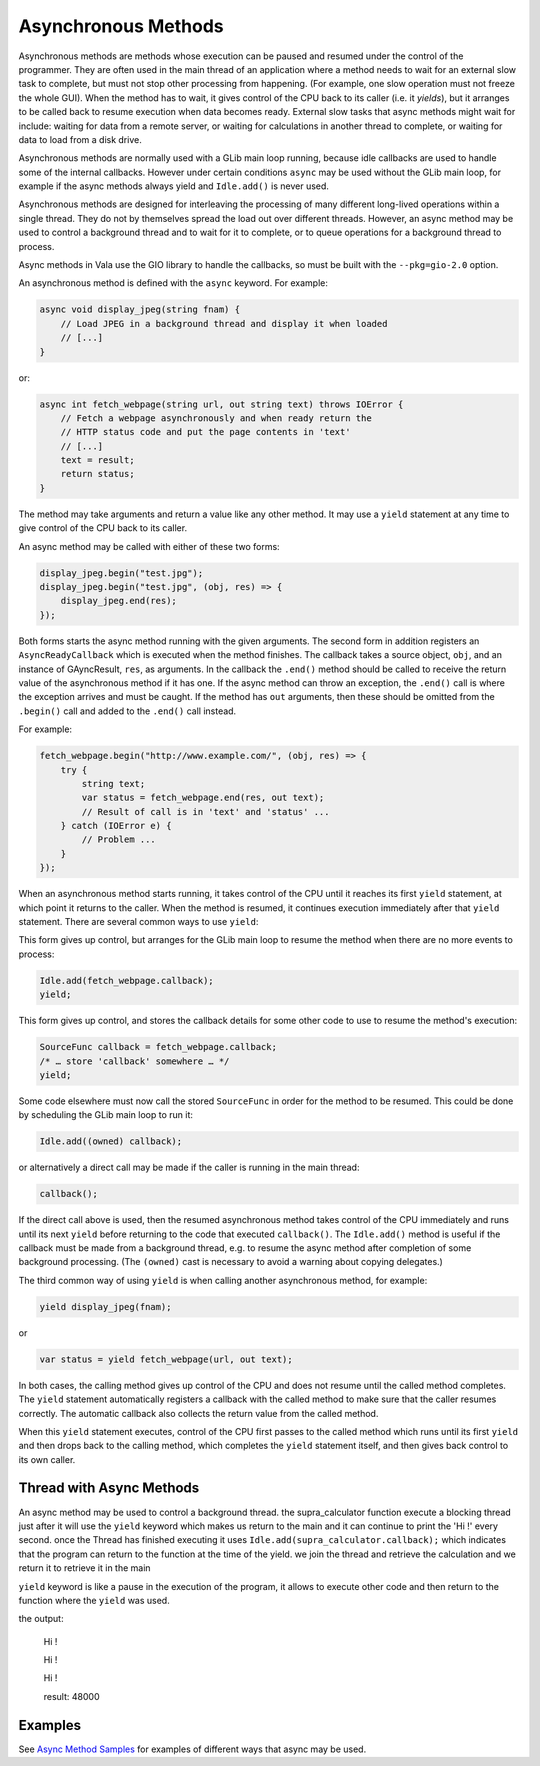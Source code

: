 Asynchronous Methods
====================

Asynchronous methods are methods whose execution can be paused and
resumed under the control of the programmer.  They are often used in
the main thread of an application where a method needs to wait for an
external slow task to complete, but must not stop other processing from
happening.  (For example, one slow operation must not freeze the whole GUI).
When the method has to wait, it gives control of the CPU back to its
caller (i.e. it *yields*), but it arranges to be called back to resume
execution when data becomes ready. External slow tasks that async
methods might wait for include: waiting for data from a remote server,
or waiting for calculations in another thread to complete, or waiting
for data to load from a disk drive.

Asynchronous methods are normally used with a GLib main loop running,
because idle callbacks are used to handle some of the internal
callbacks.  However under certain conditions ``async`` may be used
without the GLib main loop, for example if the async methods always
yield and ``Idle.add()`` is never used.

.. todo::

   Add the exact conditions ``async`` may be used
   without the GLib main loop

Asynchronous methods are designed for interleaving the processing of
many different long-lived operations within a single thread. They do
not by themselves spread the load out over different threads. However,
an async method may be used to control a background thread and to wait
for it to complete, or to queue operations for a background thread to
process.

Async methods in Vala use the GIO library to handle the callbacks, so
must be built with the ``--pkg=gio-2.0`` option.

An asynchronous method is defined with the ``async`` keyword.  For
example:

.. code-block:: vala

   async void display_jpeg(string fnam) {
       // Load JPEG in a background thread and display it when loaded
       // [...]
   }


or:

.. code-block:: vala

   async int fetch_webpage(string url, out string text) throws IOError {
       // Fetch a webpage asynchronously and when ready return the
       // HTTP status code and put the page contents in 'text'
       // [...]
       text = result;
       return status;
   }

The method may take arguments and return a value like any other
method.  It may use a ``yield`` statement at any time to give control of
the CPU back to its caller.

An async method may be called with either of these two forms:

.. code-block:: vala

   display_jpeg.begin("test.jpg");
   display_jpeg.begin("test.jpg", (obj, res) => {
       display_jpeg.end(res);
   });

Both forms starts the async method running with the given arguments.
The second form in addition registers an ``AsyncReadyCallback`` which is
executed when the method finishes. The callback
takes a source object, ``obj``, and an instance of GAyncResult, ``res``,
as arguments. In the callback the ``.end()`` method should be called to receive the
return value of the asynchronous method if it has one. If the async
method can throw an exception, the ``.end()`` call is where the
exception arrives and must be caught. If the method has ``out``
arguments, then these should be omitted from the ``.begin()`` call and
added to the ``.end()`` call instead.

For example:

.. code-block:: vala

   fetch_webpage.begin("http://www.example.com/", (obj, res) => {
       try {
           string text;
           var status = fetch_webpage.end(res, out text);
           // Result of call is in 'text' and 'status' ...
       } catch (IOError e) {
           // Problem ...
       }
   });

When an asynchronous method starts running, it takes control of the
CPU until it reaches its first ``yield`` statement, at which point it
returns to the caller. When the method is resumed, it continues
execution immediately after that ``yield`` statement.  There are several
common ways to use ``yield``:

This form gives up control, but arranges for the GLib main loop to
resume the method when there are no more events to process:

.. code-block:: vala

   Idle.add(fetch_webpage.callback);
   yield;

This form gives up control, and stores the callback details for some
other code to use to resume the method's execution:

.. code-block:: vala

   SourceFunc callback = fetch_webpage.callback;
   /* … store 'callback' somewhere … */
   yield;

Some code elsewhere must now call the stored ``SourceFunc`` in order for
the method to be resumed.  This could be done by scheduling the GLib
main loop to run it:

.. code-block:: vala

   Idle.add((owned) callback);

or alternatively a direct call may be made if the caller is running in
the main thread:

.. code-block:: vala

   callback();

If the direct call above is used, then the resumed asynchronous method
takes control of the CPU immediately and runs until its next ``yield``
before returning to the code that executed ``callback()``.  The
``Idle.add()`` method is useful if the callback must be made from a
background thread, e.g. to resume the async method after completion of
some background processing.  (The ``(owned)`` cast is necessary to avoid
a warning about copying delegates.)

The third common way of using ``yield`` is when calling another
asynchronous method, for example:

.. code-block:: vala

   yield display_jpeg(fnam);

or

.. code-block:: vala

   var status = yield fetch_webpage(url, out text);

In both cases, the calling method gives up control of the CPU and does
not resume until the called method completes.  The ``yield`` statement
automatically registers a callback with the called method to make sure
that the caller resumes correctly. The automatic callback also
collects the return value from the called method.

When this ``yield`` statement executes, control of the CPU first passes
to the called method which runs until its first ``yield`` and then drops
back to the calling method, which completes the ``yield`` statement
itself, and then gives back control to its own caller.

Thread with Async Methods
-------------------------

An async method may be used to control a background thread.
the supra_calculator function execute a blocking thread just after it will use the ``yield`` keyword which makes us return to the main and it can continue to print the 'Hi !' every second. once the Thread has finished executing it uses ``Idle.add(supra_calculator.callback);`` which indicates that the program can return to the function at the time of the yield. we join the thread and retrieve the calculation and we return it to retrieve it in the main

``yield`` keyword is like a pause in the execution of the program, it allows to execute other code and then return to the function where the ``yield`` was used.

.. code-block:: vala
    :linenos:

    async int supra_calculator (int ms) {
        var thread = new Thread<int> (null, () => {
            int n = 0;
            // make a hard calculation:
            n = 12 * ms;
            Thread.usleep(ms * 1000);
            Idle.add(supra_calculator.callback);
            return n;
        });
        yield;

        var result = thread.join ();
        return result;
    }

    async void main() {

        // Every second, print "Hi !"
        Timeout.add(1000, () => {
            print (@"Hi !\n");
            return true;
        });

        int res = yield supra_calculator(4000);
        print (@"result: $res\n");
    }


the output:

    Hi !

    Hi !

    Hi !

    result: 48000

Examples
--------

See `Async Method Samples <https://wiki.gnome.org/Projects/Vala/AsyncSamples>`_ for examples of different ways that async may be used.
